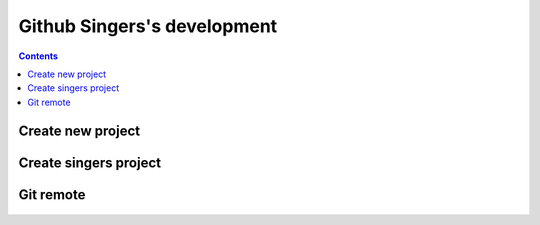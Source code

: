 
.. index::
   pair: Github ; singers 
   pair: Github ; swcarpentry 


.. _github_singers:

===================================================
Github Singers's development
===================================================

.. seealso::

   - https://swcarpentry.github.io/git-novice/
   - https://github.com/github/gitignore
   
   
.. contents::
   :depth: 3
   

Create new project
===================

.. figure:: create_new.png
   :align: center
   

Create singers project
=======================

.. figure:: create_singers.png
   :align: center
   
   

Git remote
===========

.. seealso:: https://swcarpentry.github.io/git-novice/07-github/

.. figure:: git_remote.png
   :align: center
   
   

